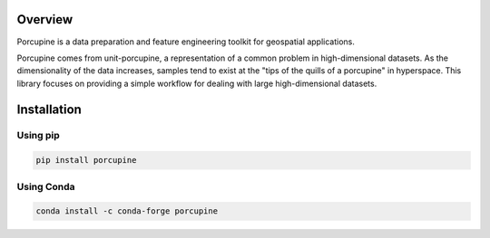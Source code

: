 Overview
########

Porcupine is a data preparation and feature engineering toolkit for geospatial applications. 

Porcupine comes from unit-porcupine, a representation of a common problem in high-dimensional datasets. As the dimensionality of the data increases, samples tend to exist at the "tips of the quills of a porcupine" in hyperspace. This library focuses on providing a simple workflow for dealing with large high-dimensional datasets.


Installation
############

Using pip
*********

.. code-block:: bash

   pip install porcupine

Using Conda
***********

.. code-block:: bash

   conda install -c conda-forge porcupine
